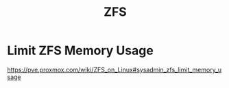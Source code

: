 :PROPERTIES:
:ID:       1bdbe92c-0476-4c1b-95d2-dc7e0388a51d
:END:
#+title: ZFS
#+filetags:  

* Limit ZFS Memory Usage
:PROPERTIES:
:ID:       11e035e0-7810-4676-b8e2-840903b6ee2c
:END:
https://pve.proxmox.com/wiki/ZFS_on_Linux#sysadmin_zfs_limit_memory_usage
